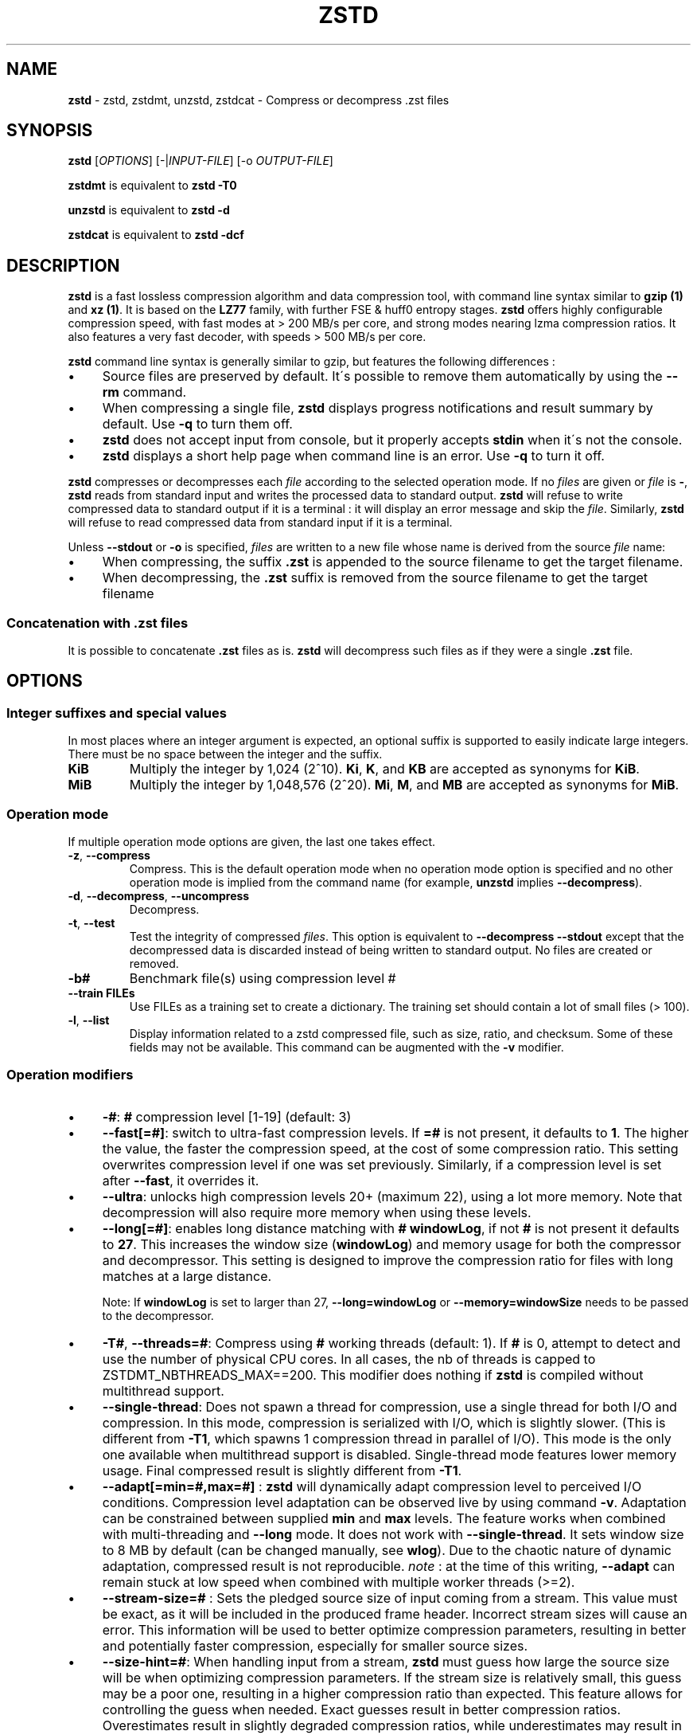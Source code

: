 .
.TH "ZSTD" "1" "October 2019" "zstd 1.4.4" "User Commands"
.
.SH "NAME"
\fBzstd\fR \- zstd, zstdmt, unzstd, zstdcat \- Compress or decompress \.zst files
.
.SH "SYNOPSIS"
\fBzstd\fR [\fIOPTIONS\fR] [\-|\fIINPUT\-FILE\fR] [\-o \fIOUTPUT\-FILE\fR]
.
.P
\fBzstdmt\fR is equivalent to \fBzstd \-T0\fR
.
.P
\fBunzstd\fR is equivalent to \fBzstd \-d\fR
.
.P
\fBzstdcat\fR is equivalent to \fBzstd \-dcf\fR
.
.SH "DESCRIPTION"
\fBzstd\fR is a fast lossless compression algorithm and data compression tool, with command line syntax similar to \fBgzip (1)\fR and \fBxz (1)\fR\. It is based on the \fBLZ77\fR family, with further FSE & huff0 entropy stages\. \fBzstd\fR offers highly configurable compression speed, with fast modes at > 200 MB/s per core, and strong modes nearing lzma compression ratios\. It also features a very fast decoder, with speeds > 500 MB/s per core\.
.
.P
\fBzstd\fR command line syntax is generally similar to gzip, but features the following differences :
.
.IP "\(bu" 4
Source files are preserved by default\. It\'s possible to remove them automatically by using the \fB\-\-rm\fR command\.
.
.IP "\(bu" 4
When compressing a single file, \fBzstd\fR displays progress notifications and result summary by default\. Use \fB\-q\fR to turn them off\.
.
.IP "\(bu" 4
\fBzstd\fR does not accept input from console, but it properly accepts \fBstdin\fR when it\'s not the console\.
.
.IP "\(bu" 4
\fBzstd\fR displays a short help page when command line is an error\. Use \fB\-q\fR to turn it off\.
.
.IP "" 0
.
.P
\fBzstd\fR compresses or decompresses each \fIfile\fR according to the selected operation mode\. If no \fIfiles\fR are given or \fIfile\fR is \fB\-\fR, \fBzstd\fR reads from standard input and writes the processed data to standard output\. \fBzstd\fR will refuse to write compressed data to standard output if it is a terminal : it will display an error message and skip the \fIfile\fR\. Similarly, \fBzstd\fR will refuse to read compressed data from standard input if it is a terminal\.
.
.P
Unless \fB\-\-stdout\fR or \fB\-o\fR is specified, \fIfiles\fR are written to a new file whose name is derived from the source \fIfile\fR name:
.
.IP "\(bu" 4
When compressing, the suffix \fB\.zst\fR is appended to the source filename to get the target filename\.
.
.IP "\(bu" 4
When decompressing, the \fB\.zst\fR suffix is removed from the source filename to get the target filename
.
.IP "" 0
.
.SS "Concatenation with \.zst files"
It is possible to concatenate \fB\.zst\fR files as is\. \fBzstd\fR will decompress such files as if they were a single \fB\.zst\fR file\.
.
.SH "OPTIONS"
.
.SS "Integer suffixes and special values"
In most places where an integer argument is expected, an optional suffix is supported to easily indicate large integers\. There must be no space between the integer and the suffix\.
.
.TP
\fBKiB\fR
Multiply the integer by 1,024 (2^10)\. \fBKi\fR, \fBK\fR, and \fBKB\fR are accepted as synonyms for \fBKiB\fR\.
.
.TP
\fBMiB\fR
Multiply the integer by 1,048,576 (2^20)\. \fBMi\fR, \fBM\fR, and \fBMB\fR are accepted as synonyms for \fBMiB\fR\.
.
.SS "Operation mode"
If multiple operation mode options are given, the last one takes effect\.
.
.TP
\fB\-z\fR, \fB\-\-compress\fR
Compress\. This is the default operation mode when no operation mode option is specified and no other operation mode is implied from the command name (for example, \fBunzstd\fR implies \fB\-\-decompress\fR)\.
.
.TP
\fB\-d\fR, \fB\-\-decompress\fR, \fB\-\-uncompress\fR
Decompress\.
.
.TP
\fB\-t\fR, \fB\-\-test\fR
Test the integrity of compressed \fIfiles\fR\. This option is equivalent to \fB\-\-decompress \-\-stdout\fR except that the decompressed data is discarded instead of being written to standard output\. No files are created or removed\.
.
.TP
\fB\-b#\fR
Benchmark file(s) using compression level #
.
.TP
\fB\-\-train FILEs\fR
Use FILEs as a training set to create a dictionary\. The training set should contain a lot of small files (> 100)\.
.
.TP
\fB\-l\fR, \fB\-\-list\fR
Display information related to a zstd compressed file, such as size, ratio, and checksum\. Some of these fields may not be available\. This command can be augmented with the \fB\-v\fR modifier\.
.
.SS "Operation modifiers"
.
.IP "\(bu" 4
\fB\-#\fR: \fB#\fR compression level [1\-19] (default: 3)
.
.IP "\(bu" 4
\fB\-\-fast[=#]\fR: switch to ultra\-fast compression levels\. If \fB=#\fR is not present, it defaults to \fB1\fR\. The higher the value, the faster the compression speed, at the cost of some compression ratio\. This setting overwrites compression level if one was set previously\. Similarly, if a compression level is set after \fB\-\-fast\fR, it overrides it\.
.
.IP "\(bu" 4
\fB\-\-ultra\fR: unlocks high compression levels 20+ (maximum 22), using a lot more memory\. Note that decompression will also require more memory when using these levels\.
.
.IP "\(bu" 4
\fB\-\-long[=#]\fR: enables long distance matching with \fB#\fR \fBwindowLog\fR, if not \fB#\fR is not present it defaults to \fB27\fR\. This increases the window size (\fBwindowLog\fR) and memory usage for both the compressor and decompressor\. This setting is designed to improve the compression ratio for files with long matches at a large distance\.
.
.IP
Note: If \fBwindowLog\fR is set to larger than 27, \fB\-\-long=windowLog\fR or \fB\-\-memory=windowSize\fR needs to be passed to the decompressor\.
.
.IP "\(bu" 4
\fB\-T#\fR, \fB\-\-threads=#\fR: Compress using \fB#\fR working threads (default: 1)\. If \fB#\fR is 0, attempt to detect and use the number of physical CPU cores\. In all cases, the nb of threads is capped to ZSTDMT_NBTHREADS_MAX==200\. This modifier does nothing if \fBzstd\fR is compiled without multithread support\.
.
.IP "\(bu" 4
\fB\-\-single\-thread\fR: Does not spawn a thread for compression, use a single thread for both I/O and compression\. In this mode, compression is serialized with I/O, which is slightly slower\. (This is different from \fB\-T1\fR, which spawns 1 compression thread in parallel of I/O)\. This mode is the only one available when multithread support is disabled\. Single\-thread mode features lower memory usage\. Final compressed result is slightly different from \fB\-T1\fR\.
.
.IP "\(bu" 4
\fB\-\-adapt[=min=#,max=#]\fR : \fBzstd\fR will dynamically adapt compression level to perceived I/O conditions\. Compression level adaptation can be observed live by using command \fB\-v\fR\. Adaptation can be constrained between supplied \fBmin\fR and \fBmax\fR levels\. The feature works when combined with multi\-threading and \fB\-\-long\fR mode\. It does not work with \fB\-\-single\-thread\fR\. It sets window size to 8 MB by default (can be changed manually, see \fBwlog\fR)\. Due to the chaotic nature of dynamic adaptation, compressed result is not reproducible\. \fInote\fR : at the time of this writing, \fB\-\-adapt\fR can remain stuck at low speed when combined with multiple worker threads (>=2)\.
.
.IP "\(bu" 4
\fB\-\-stream\-size=#\fR : Sets the pledged source size of input coming from a stream\. This value must be exact, as it will be included in the produced frame header\. Incorrect stream sizes will cause an error\. This information will be used to better optimize compression parameters, resulting in better and potentially faster compression, especially for smaller source sizes\.
.
.IP "\(bu" 4
\fB\-\-size\-hint=#\fR: When handling input from a stream, \fBzstd\fR must guess how large the source size will be when optimizing compression parameters\. If the stream size is relatively small, this guess may be a poor one, resulting in a higher compression ratio than expected\. This feature allows for controlling the guess when needed\. Exact guesses result in better compression ratios\. Overestimates result in slightly degraded compression ratios, while underestimates may result in significant degradation\.
.
.IP "\(bu" 4
\fB\-\-rsyncable\fR : \fBzstd\fR will periodically synchronize the compression state to make the compressed file more rsync\-friendly\. There is a negligible impact to compression ratio, and the faster compression levels will see a small compression speed hit\. This feature does not work with \fB\-\-single\-thread\fR\. You probably don\'t want to use it with long range mode, since it will decrease the effectiveness of the synchronization points, but your milage may vary\.
.
.IP "\(bu" 4
\fB\-D file\fR: use \fBfile\fR as Dictionary to compress or decompress FILE(s)
.
.IP "\(bu" 4
\fB\-\-no\-dictID\fR: do not store dictionary ID within frame header (dictionary compression)\. The decoder will have to rely on implicit knowledge about which dictionary to use, it won\'t be able to check if it\'s correct\.
.
.IP "\(bu" 4
\fB\-o file\fR: save result into \fBfile\fR (only possible with a single \fIINPUT\-FILE\fR)
.
.IP "\(bu" 4
\fB\-f\fR, \fB\-\-force\fR: overwrite output without prompting, and (de)compress symbolic links
.
.IP "\(bu" 4
\fB\-c\fR, \fB\-\-stdout\fR: force write to standard output, even if it is the console
.
.IP "\(bu" 4
\fB\-\-[no\-]sparse\fR: enable / disable sparse FS support, to make files with many zeroes smaller on disk\. Creating sparse files may save disk space and speed up decompression by reducing the amount of disk I/O\. default: enabled when output is into a file, and disabled when output is stdout\. This setting overrides default and can force sparse mode over stdout\.
.
.IP "\(bu" 4
\fB\-\-rm\fR: remove source file(s) after successful compression or decompression
.
.IP "\(bu" 4
\fB\-k\fR, \fB\-\-keep\fR: keep source file(s) after successful compression or decompression\. This is the default behavior\.
.
.IP "\(bu" 4
\fB\-r\fR: operate recursively on directories
.
.IP "\(bu" 4
\fB\-\-filelist=FILE\fR read a list of files to process as content from \fBFILE\fR\. Format is compatible with \fBls\fR output, with one file per file\.
.
.IP "\(bu" 4
\fB\-\-output\-dir\-flat[=dir]\fR: resulting files are stored into target \fBdir\fR directory, instead of same directory as origin file\. Be aware that this command can introduce name collision issues, if multiple files, from different directories, end up having the same name\. Collision resolution ensures first file with a given name will be present in \fBdir\fR, while in combination with \fB\-f\fR, the last file will be present instead\.
.
.IP "\(bu" 4
\fB\-\-format=FORMAT\fR: compress and decompress in other formats\. If compiled with support, zstd can compress to or decompress from other compression algorithm formats\. Possibly available options are \fBzstd\fR, \fBgzip\fR, \fBxz\fR, \fBlzma\fR, and \fBlz4\fR\. If no such format is provided, \fBzstd\fR is the default\.
.
.IP "\(bu" 4
\fB\-h\fR/\fB\-H\fR, \fB\-\-help\fR: display help/long help and exit
.
.IP "\(bu" 4
\fB\-V\fR, \fB\-\-version\fR: display version number and exit\. Advanced : \fB\-vV\fR also displays supported formats\. \fB\-vvV\fR also displays POSIX support\.
.
.IP "\(bu" 4
\fB\-v\fR: verbose mode
.
.IP "\(bu" 4
\fB\-q\fR, \fB\-\-quiet\fR: suppress warnings, interactivity, and notifications\. specify twice to suppress errors too\.
.
.IP "\(bu" 4
\fB\-\-no\-progress\fR: do not display the progress bar, but keep all other messages\.
.
.IP "\(bu" 4
\fB\-C\fR, \fB\-\-[no\-]check\fR: add integrity check computed from uncompressed data (default: enabled)
.
.IP "\(bu" 4
\fB\-\-\fR: All arguments after \fB\-\-\fR are treated as files
.
.IP "" 0
.
.SS "Restricted usage of Environment Variables"
Using environment variables to set parameters has security implications\. Therefore, this avenue is intentionally restricted\. Only \fBZSTD_CLEVEL\fR is supported currently, for setting compression level\. \fBZSTD_CLEVEL\fR can be used to set the level between 1 and 19 (the "normal" range)\. If the value of \fBZSTD_CLEVEL\fR is not a valid integer, it will be ignored with a warning message\. \fBZSTD_CLEVEL\fR just replaces the default compression level (\fB3\fR)\. It can be overridden by corresponding command line arguments\.
.
.SH "DICTIONARY BUILDER"
\fBzstd\fR offers \fIdictionary\fR compression, which greatly improves efficiency on small files and messages\. It\'s possible to train \fBzstd\fR with a set of samples, the result of which is saved into a file called a \fBdictionary\fR\. Then during compression and decompression, reference the same dictionary, using command \fB\-D dictionaryFileName\fR\. Compression of small files similar to the sample set will be greatly improved\.
.
.TP
\fB\-\-train FILEs\fR
Use FILEs as training set to create a dictionary\. The training set should contain a lot of small files (> 100), and weight typically 100x the target dictionary size (for example, 10 MB for a 100 KB dictionary)\.
.
.IP
Supports multithreading if \fBzstd\fR is compiled with threading support\. Additional parameters can be specified with \fB\-\-train\-fastcover\fR\. The legacy dictionary builder can be accessed with \fB\-\-train\-legacy\fR\. The cover dictionary builder can be accessed with \fB\-\-train\-cover\fR\. Equivalent to \fB\-\-train\-fastcover=d=8,steps=4\fR\.
.
.TP
\fB\-o file\fR
Dictionary saved into \fBfile\fR (default name: dictionary)\.
.
.TP
\fB\-\-maxdict=#\fR
Limit dictionary to specified size (default: 112640)\.
.
.TP
\fB\-#\fR
Use \fB#\fR compression level during training (optional)\. Will generate statistics more tuned for selected compression level, resulting in a \fIsmall\fR compression ratio improvement for this level\.
.
.TP
\fB\-B#\fR
Split input files in blocks of size # (default: no split)
.
.TP
\fB\-\-dictID=#\fR
A dictionary ID is a locally unique ID that a decoder can use to verify it is using the right dictionary\. By default, zstd will create a 4\-bytes random number ID\. It\'s possible to give a precise number instead\. Short numbers have an advantage : an ID < 256 will only need 1 byte in the compressed frame header, and an ID < 65536 will only need 2 bytes\. This compares favorably to 4 bytes default\. However, it\'s up to the dictionary manager to not assign twice the same ID to 2 different dictionaries\.
.
.TP
\fB\-\-train\-cover[=k#,d=#,steps=#,split=#,shrink[=#]]\fR
Select parameters for the default dictionary builder algorithm named cover\. If \fId\fR is not specified, then it tries \fId\fR = 6 and \fId\fR = 8\. If \fIk\fR is not specified, then it tries \fIsteps\fR values in the range [50, 2000]\. If \fIsteps\fR is not specified, then the default value of 40 is used\. If \fIsplit\fR is not specified or split <= 0, then the default value of 100 is used\. Requires that \fId\fR <= \fIk\fR\. If \fIshrink\fR flag is not used, then the default value for \fIshrinkDict\fR of 0 is used\. If \fIshrink\fR is not specified, then the default value for \fIshrinkDictMaxRegression\fR of 1 is used\.
.
.IP
Selects segments of size \fIk\fR with highest score to put in the dictionary\. The score of a segment is computed by the sum of the frequencies of all the subsegments of size \fId\fR\. Generally \fId\fR should be in the range [6, 8], occasionally up to 16, but the algorithm will run faster with d <= \fI8\fR\. Good values for \fIk\fR vary widely based on the input data, but a safe range is [2 * \fId\fR, 2000]\. If \fIsplit\fR is 100, all input samples are used for both training and testing to find optimal \fId\fR and \fIk\fR to build dictionary\. Supports multithreading if \fBzstd\fR is compiled with threading support\. Having \fIshrink\fR enabled takes a truncated dictionary of minimum size and doubles in size until compression ratio of the truncated dictionary is at most \fIshrinkDictMaxRegression%\fR worse than the compression ratio of the largest dictionary\.
.
.IP
Examples:
.
.IP
\fBzstd \-\-train\-cover FILEs\fR
.
.IP
\fBzstd \-\-train\-cover=k=50,d=8 FILEs\fR
.
.IP
\fBzstd \-\-train\-cover=d=8,steps=500 FILEs\fR
.
.IP
\fBzstd \-\-train\-cover=k=50 FILEs\fR
.
.IP
\fBzstd \-\-train\-cover=k=50,split=60 FILEs\fR
.
.IP
\fBzstd \-\-train\-cover=shrink FILEs\fR
.
.IP
\fBzstd \-\-train\-cover=shrink=2 FILEs\fR
.
.TP
\fB\-\-train\-fastcover[=k#,d=#,f=#,steps=#,split=#,accel=#]\fR
Same as cover but with extra parameters \fIf\fR and \fIaccel\fR and different default value of split If \fIsplit\fR is not specified, then it tries \fIsplit\fR = 75\. If \fIf\fR is not specified, then it tries \fIf\fR = 20\. Requires that 0 < \fIf\fR < 32\. If \fIaccel\fR is not specified, then it tries \fIaccel\fR = 1\. Requires that 0 < \fIaccel\fR <= 10\. Requires that \fId\fR = 6 or \fId\fR = 8\.
.
.IP
\fIf\fR is log of size of array that keeps track of frequency of subsegments of size \fId\fR\. The subsegment is hashed to an index in the range [0,2^\fIf\fR \- 1]\. It is possible that 2 different subsegments are hashed to the same index, and they are considered as the same subsegment when computing frequency\. Using a higher \fIf\fR reduces collision but takes longer\.
.
.IP
Examples:
.
.IP
\fBzstd \-\-train\-fastcover FILEs\fR
.
.IP
\fBzstd \-\-train\-fastcover=d=8,f=15,accel=2 FILEs\fR
.
.TP
\fB\-\-train\-legacy[=selectivity=#]\fR
Use legacy dictionary builder algorithm with the given dictionary \fIselectivity\fR (default: 9)\. The smaller the \fIselectivity\fR value, the denser the dictionary, improving its efficiency but reducing its possible maximum size\. \fB\-\-train\-legacy=s=#\fR is also accepted\.
.
.IP
Examples:
.
.IP
\fBzstd \-\-train\-legacy FILEs\fR
.
.IP
\fBzstd \-\-train\-legacy=selectivity=8 FILEs\fR
.
.SH "BENCHMARK"
.
.TP
\fB\-b#\fR
benchmark file(s) using compression level #
.
.TP
\fB\-e#\fR
benchmark file(s) using multiple compression levels, from \fB\-b#\fR to \fB\-e#\fR (inclusive)
.
.TP
\fB\-i#\fR
minimum evaluation time, in seconds (default: 3s), benchmark mode only
.
.TP
\fB\-B#\fR, \fB\-\-block\-size=#\fR
cut file(s) into independent blocks of size # (default: no block)
.
.TP
\fB\-\-priority=rt\fR
set process priority to real\-time
.
.P
\fBOutput Format:\fR CompressionLevel#Filename : IntputSize \-> OutputSize (CompressionRatio), CompressionSpeed, DecompressionSpeed
.
.P
\fBMethodology:\fR For both compression and decompression speed, the entire input is compressed/decompressed in\-memory to measure speed\. A run lasts at least 1 sec, so when files are small, they are compressed/decompressed several times per run, in order to improve measurement accuracy\.
.
.SH "ADVANCED COMPRESSION OPTIONS"
.
.SS "\-\-zstd[=options]:"
\fBzstd\fR provides 22 predefined compression levels\. The selected or default predefined compression level can be changed with advanced compression options\. The \fIoptions\fR are provided as a comma\-separated list\. You may specify only the options you want to change and the rest will be taken from the selected or default compression level\. The list of available \fIoptions\fR:
.
.TP
\fBstrategy\fR=\fIstrat\fR, \fBstrat\fR=\fIstrat\fR
Specify a strategy used by a match finder\.
.
.IP
There are 9 strategies numbered from 1 to 9, from faster to stronger: 1=ZSTD_fast, 2=ZSTD_dfast, 3=ZSTD_greedy, 4=ZSTD_lazy, 5=ZSTD_lazy2, 6=ZSTD_btlazy2, 7=ZSTD_btopt, 8=ZSTD_btultra, 9=ZSTD_btultra2\.
.
.TP
\fBwindowLog\fR=\fIwlog\fR, \fBwlog\fR=\fIwlog\fR
Specify the maximum number of bits for a match distance\.
.
.IP
The higher number of increases the chance to find a match which usually improves compression ratio\. It also increases memory requirements for the compressor and decompressor\. The minimum \fIwlog\fR is 10 (1 KiB) and the maximum is 30 (1 GiB) on 32\-bit platforms and 31 (2 GiB) on 64\-bit platforms\.
.
.IP
Note: If \fBwindowLog\fR is set to larger than 27, \fB\-\-long=windowLog\fR or \fB\-\-memory=windowSize\fR needs to be passed to the decompressor\.
.
.TP
\fBhashLog\fR=\fIhlog\fR, \fBhlog\fR=\fIhlog\fR
Specify the maximum number of bits for a hash table\.
.
.IP
Bigger hash tables cause less collisions which usually makes compression faster, but requires more memory during compression\.
.
.IP
The minimum \fIhlog\fR is 6 (64 B) and the maximum is 26 (128 MiB)\.
.
.TP
\fBchainLog\fR=\fIclog\fR, \fBclog\fR=\fIclog\fR
Specify the maximum number of bits for a hash chain or a binary tree\.
.
.IP
Higher numbers of bits increases the chance to find a match which usually improves compression ratio\. It also slows down compression speed and increases memory requirements for compression\. This option is ignored for the ZSTD_fast strategy\.
.
.IP
The minimum \fIclog\fR is 6 (64 B) and the maximum is 28 (256 MiB)\.
.
.TP
\fBsearchLog\fR=\fIslog\fR, \fBslog\fR=\fIslog\fR
Specify the maximum number of searches in a hash chain or a binary tree using logarithmic scale\.
.
.IP
More searches increases the chance to find a match which usually increases compression ratio but decreases compression speed\.
.
.IP
The minimum \fIslog\fR is 1 and the maximum is 26\.
.
.TP
\fBminMatch\fR=\fImml\fR, \fBmml\fR=\fImml\fR
Specify the minimum searched length of a match in a hash table\.
.
.IP
Larger search lengths usually decrease compression ratio but improve decompression speed\.
.
.IP
The minimum \fImml\fR is 3 and the maximum is 7\.
.
.TP
\fBtargetLen\fR=\fItlen\fR, \fBtlen\fR=\fItlen\fR
The impact of this field vary depending on selected strategy\.
.
.IP
For ZSTD_btopt, ZSTD_btultra and ZSTD_btultra2, it specifies the minimum match length that causes match finder to stop searching\. A larger \fBtargetLen\fR usually improves compression ratio but decreases compression speed\.
.
.IP
For ZSTD_fast, it triggers ultra\-fast mode when > 0\. The value represents the amount of data skipped between match sampling\. Impact is reversed : a larger \fBtargetLen\fR increases compression speed but decreases compression ratio\.
.
.IP
For all other strategies, this field has no impact\.
.
.IP
The minimum \fItlen\fR is 0 and the maximum is 999\.
.
.TP
\fBoverlapLog\fR=\fIovlog\fR, \fBovlog\fR=\fIovlog\fR
Determine \fBoverlapSize\fR, amount of data reloaded from previous job\. This parameter is only available when multithreading is enabled\. Reloading more data improves compression ratio, but decreases speed\.
.
.IP
The minimum \fIovlog\fR is 0, and the maximum is 9\. 1 means "no overlap", hence completely independent jobs\. 9 means "full overlap", meaning up to \fBwindowSize\fR is reloaded from previous job\. Reducing \fIovlog\fR by 1 reduces the reloaded amount by a factor 2\. For example, 8 means "windowSize/2", and 6 means "windowSize/8"\. Value 0 is special and means "default" : \fIovlog\fR is automatically determined by \fBzstd\fR\. In which case, \fIovlog\fR will range from 6 to 9, depending on selected \fIstrat\fR\.
.
.TP
\fBldmHashLog\fR=\fIlhlog\fR, \fBlhlog\fR=\fIlhlog\fR
Specify the maximum size for a hash table used for long distance matching\.
.
.IP
This option is ignored unless long distance matching is enabled\.
.
.IP
Bigger hash tables usually improve compression ratio at the expense of more memory during compression and a decrease in compression speed\.
.
.IP
The minimum \fIlhlog\fR is 6 and the maximum is 26 (default: 20)\.
.
.TP
\fBldmMinMatch\fR=\fIlmml\fR, \fBlmml\fR=\fIlmml\fR
Specify the minimum searched length of a match for long distance matching\.
.
.IP
This option is ignored unless long distance matching is enabled\.
.
.IP
Larger/very small values usually decrease compression ratio\.
.
.IP
The minimum \fIlmml\fR is 4 and the maximum is 4096 (default: 64)\.
.
.TP
\fBldmBucketSizeLog\fR=\fIlblog\fR, \fBlblog\fR=\fIlblog\fR
Specify the size of each bucket for the hash table used for long distance matching\.
.
.IP
This option is ignored unless long distance matching is enabled\.
.
.IP
Larger bucket sizes improve collision resolution but decrease compression speed\.
.
.IP
The minimum \fIlblog\fR is 0 and the maximum is 8 (default: 3)\.
.
.TP
\fBldmHashRateLog\fR=\fIlhrlog\fR, \fBlhrlog\fR=\fIlhrlog\fR
Specify the frequency of inserting entries into the long distance matching hash table\.
.
.IP
This option is ignored unless long distance matching is enabled\.
.
.IP
Larger values will improve compression speed\. Deviating far from the default value will likely result in a decrease in compression ratio\.
.
.IP
The default value is \fBwlog \- lhlog\fR\.
.
.SS "Example"
The following parameters sets advanced compression options to something similar to predefined level 19 for files bigger than 256 KB:
.
.P
\fB\-\-zstd\fR=wlog=23,clog=23,hlog=22,slog=6,mml=3,tlen=48,strat=6
.
.SS "\-B#:"
Select the size of each compression job\. This parameter is available only when multi\-threading is enabled\. Default value is \fB4 * windowSize\fR, which means it varies depending on compression level\. \fB\-B#\fR makes it possible to select a custom value\. Note that job size must respect a minimum value which is enforced transparently\. This minimum is either 1 MB, or \fBoverlapSize\fR, whichever is largest\.
.
.SH "BUGS"
Report bugs at: https://github\.com/facebook/zstd/issues
.
.SH "AUTHOR"
Yann Collet
